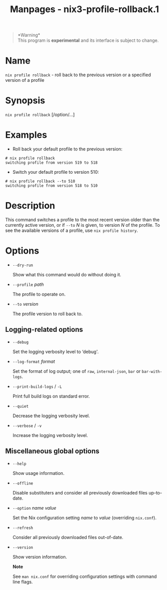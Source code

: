 #+TITLE: Manpages - nix3-profile-rollback.1
#+begin_quote
*Warning*\\
This program is *experimental* and its interface is subject to change.

#+end_quote

* Name
=nix profile rollback= - roll back to the previous version or a
specified version of a profile

* Synopsis
=nix profile rollback= [/option/...]

* Examples
- Roll back your default profile to the previous version:

#+begin_example
# nix profile rollback
switching profile from version 519 to 518
#+end_example

- Switch your default profile to version 510:

#+begin_example
# nix profile rollback --to 510
switching profile from version 518 to 510
#+end_example

* Description
This command switches a profile to the most recent version older than
the currently active version, or if =--to= /N/ is given, to version /N/
of the profile. To see the available versions of a profile, use
=nix profile history=.

* Options
- =--dry-run=

  Show what this command would do without doing it.

- =--profile= /path/

  The profile to operate on.

- =--to= /version/

  The profile version to roll back to.

** Logging-related options
- =--debug=

  Set the logging verbosity level to ‘debug'.

- =--log-format= /format/

  Set the format of log output; one of =raw=, =internal-json=, =bar= or
  =bar-with-logs=.

- =--print-build-logs= / =-L=

  Print full build logs on standard error.

- =--quiet=

  Decrease the logging verbosity level.

- =--verbose= / =-v=

  Increase the logging verbosity level.

** Miscellaneous global options
- =--help=

  Show usage information.

- =--offline=

  Disable substituters and consider all previously downloaded files
  up-to-date.

- =--option= /name/ /value/

  Set the Nix configuration setting /name/ to /value/ (overriding
  =nix.conf=).

- =--refresh=

  Consider all previously downloaded files out-of-date.

- =--version=

  Show version information.

  *Note*

  See =man nix.conf= for overriding configuration settings with command
  line flags.
